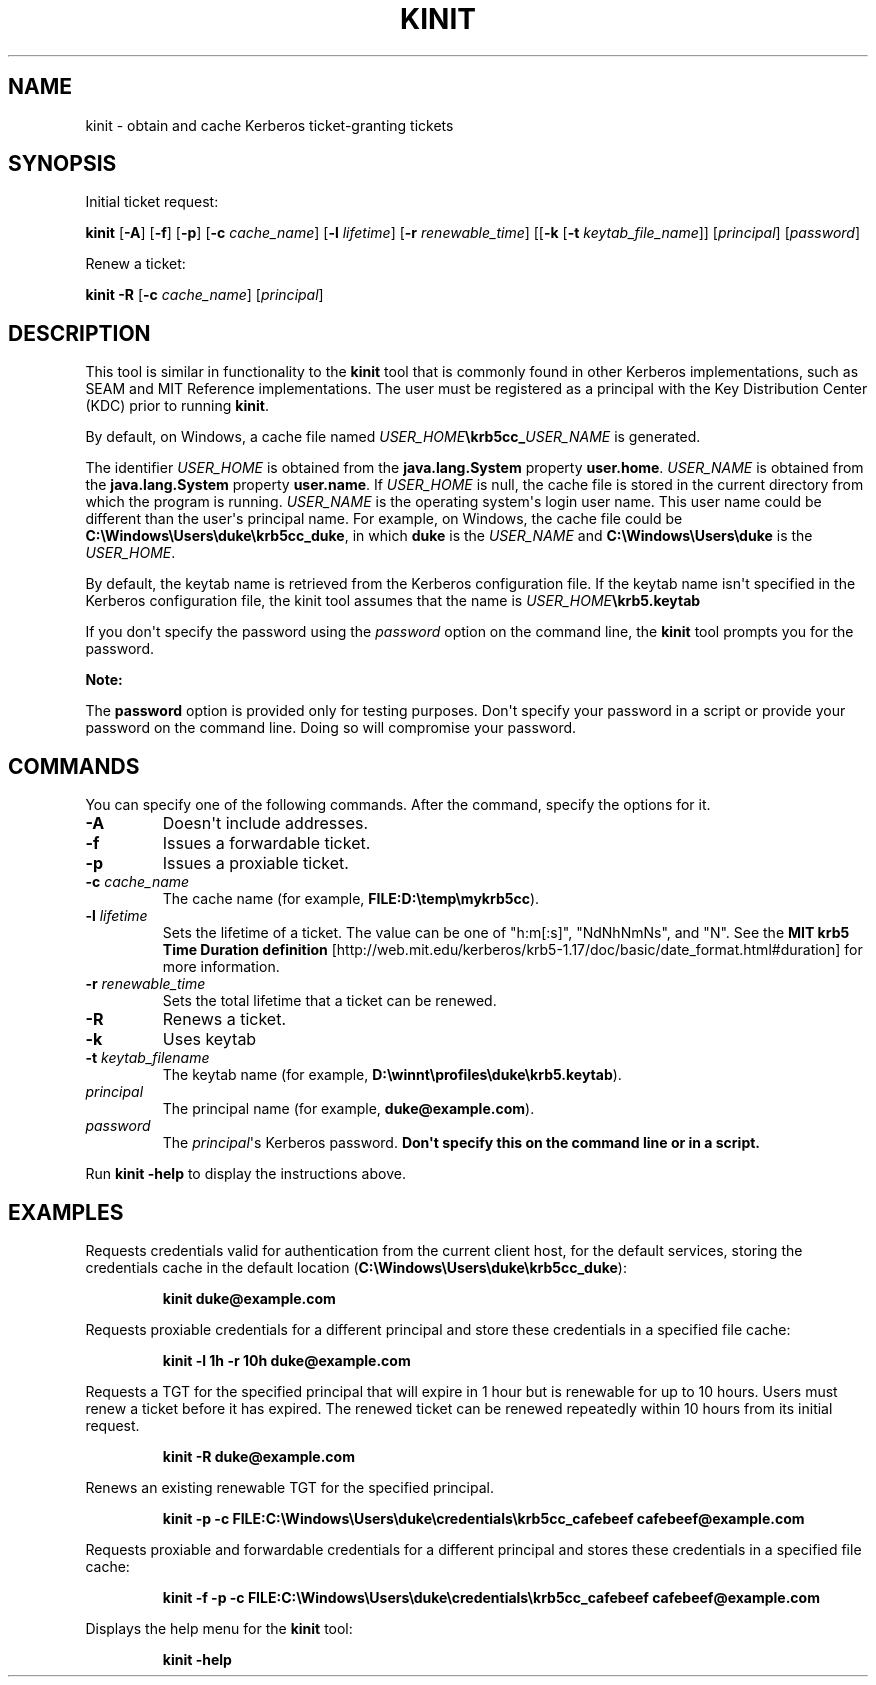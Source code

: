 .\" Automatically generated by Pandoc 2.3.1
.\"
.TH "KINIT" "1" "2022" "JDK 17.0.4.1" "JDK Commands"
.hy
.SH NAME
.PP
kinit \- obtain and cache Kerberos ticket\-granting tickets
.SH SYNOPSIS
.PP
Initial ticket request:
.PP
\f[CB]kinit\f[R] [\f[CB]\-A\f[R]] [\f[CB]\-f\f[R]] [\f[CB]\-p\f[R]]
[\f[CB]\-c\f[R] \f[I]cache_name\f[R]] [\f[CB]\-l\f[R] \f[I]lifetime\f[R]]
[\f[CB]\-r\f[R] \f[I]renewable_time\f[R]] [[\f[CB]\-k\f[R] [\f[CB]\-t\f[R]
\f[I]keytab_file_name\f[R]]] [\f[I]principal\f[R]] [\f[I]password\f[R]]
.PP
Renew a ticket:
.PP
\f[CB]kinit\f[R] \f[CB]\-R\f[R] [\f[CB]\-c\f[R] \f[I]cache_name\f[R]]
[\f[I]principal\f[R]]
.SH DESCRIPTION
.PP
This tool is similar in functionality to the \f[CB]kinit\f[R] tool that is
commonly found in other Kerberos implementations, such as SEAM and MIT
Reference implementations.
The user must be registered as a principal with the Key Distribution
Center (KDC) prior to running \f[CB]kinit\f[R].
.PP
By default, on Windows, a cache file named
\f[I]USER_HOME\f[R]\f[CB]\\krb5cc_\f[R]\f[I]USER_NAME\f[R] is generated.
.PP
The identifier \f[I]USER_HOME\f[R] is obtained from the
\f[CB]java.lang.System\f[R] property \f[CB]user.home\f[R].
\f[I]USER_NAME\f[R] is obtained from the \f[CB]java.lang.System\f[R]
property \f[CB]user.name\f[R].
If \f[I]USER_HOME\f[R] is null, the cache file is stored in the current
directory from which the program is running.
\f[I]USER_NAME\f[R] is the operating system\[aq]s login user name.
This user name could be different than the user\[aq]s principal name.
For example, on Windows, the cache file could be
\f[CB]C:\\Windows\\Users\\duke\\krb5cc_duke\f[R], in which \f[CB]duke\f[R]
is the \f[I]USER_NAME\f[R] and \f[CB]C:\\Windows\\Users\\duke\f[R] is the
\f[I]USER_HOME\f[R].
.PP
By default, the keytab name is retrieved from the Kerberos configuration
file.
If the keytab name isn\[aq]t specified in the Kerberos configuration
file, the kinit tool assumes that the name is
\f[I]USER_HOME\f[R]\f[CB]\\krb5.keytab\f[R]
.PP
If you don\[aq]t specify the password using the \f[I]password\f[R] option
on the command line, the \f[CB]kinit\f[R] tool prompts you for the
password.
.PP
\f[B]Note:\f[R]
.PP
The \f[CB]password\f[R] option is provided only for testing purposes.
Don\[aq]t specify your password in a script or provide your password on
the command line.
Doing so will compromise your password.
.SH COMMANDS
.PP
You can specify one of the following commands.
After the command, specify the options for it.
.TP
.B \f[CB]\-A\f[R]
Doesn\[aq]t include addresses.
.RS
.RE
.TP
.B \f[CB]\-f\f[R]
Issues a forwardable ticket.
.RS
.RE
.TP
.B \f[CB]\-p\f[R]
Issues a proxiable ticket.
.RS
.RE
.TP
.B \f[CB]\-c\f[R] \f[I]cache_name\f[R]
The cache name (for example, \f[CB]FILE:D:\\temp\\mykrb5cc\f[R]).
.RS
.RE
.TP
.B \f[CB]\-l\f[R] \f[I]lifetime\f[R]
Sets the lifetime of a ticket.
The value can be one of "h:m[:s]", "NdNhNmNs", and "N".
See the \f[B]MIT krb5 Time Duration definition\f[R]
[http://web.mit.edu/kerberos/krb5\-1.17/doc/basic/date_format.html#duration]
for more information.
.RS
.RE
.TP
.B \f[CB]\-r\f[R] \f[I]renewable_time\f[R]
Sets the total lifetime that a ticket can be renewed.
.RS
.RE
.TP
.B \f[CB]\-R\f[R]
Renews a ticket.
.RS
.RE
.TP
.B \f[CB]\-k\f[R]
Uses keytab
.RS
.RE
.TP
.B \f[CB]\-t\f[R] \f[I]keytab_filename\f[R]
The keytab name (for example,
\f[CB]D:\\winnt\\profiles\\duke\\krb5.keytab\f[R]).
.RS
.RE
.TP
.B \f[I]principal\f[R]
The principal name (for example, \f[CB]duke\@example.com\f[R]).
.RS
.RE
.TP
.B \f[I]password\f[R]
The \f[I]principal\f[R]\[aq]s Kerberos password.
\f[B]Don\[aq]t specify this on the command line or in a script.\f[R]
.RS
.RE
.PP
Run \f[CB]kinit\ \-help\f[R] to display the instructions above.
.SH EXAMPLES
.PP
Requests credentials valid for authentication from the current client
host, for the default services, storing the credentials cache in the
default location (\f[CB]C:\\Windows\\Users\\duke\\krb5cc_duke\f[R]):
.RS
.PP
\f[CB]kinit\ duke\@example.com\f[R]
.RE
.PP
Requests proxiable credentials for a different principal and store these
credentials in a specified file cache:
.RS
.PP
\f[CB]kinit\ \-l\ 1h\ \-r\ 10h\ duke\@example.com\f[R]
.RE
.PP
Requests a TGT for the specified principal that will expire in 1 hour
but is renewable for up to 10 hours.
Users must renew a ticket before it has expired.
The renewed ticket can be renewed repeatedly within 10 hours from its
initial request.
.RS
.PP
\f[CB]kinit\ \-R\ duke\@example.com\f[R]
.RE
.PP
Renews an existing renewable TGT for the specified principal.
.RS
.PP
\f[CB]kinit\ \-p\ \-c\ FILE:C:\\Windows\\Users\\duke\\credentials\\krb5cc_cafebeef\ cafebeef\@example.com\f[R]
.RE
.PP
Requests proxiable and forwardable credentials for a different principal
and stores these credentials in a specified file cache:
.RS
.PP
\f[CB]kinit\ \-f\ \-p\ \-c\ FILE:C:\\Windows\\Users\\duke\\credentials\\krb5cc_cafebeef\ cafebeef\@example.com\f[R]
.RE
.PP
Displays the help menu for the \f[CB]kinit\f[R] tool:
.RS
.PP
\f[CB]kinit\ \-help\f[R]
.RE

